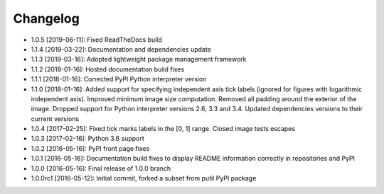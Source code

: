 .. CHANGELOG.rst
.. Copyright (c) 2013-2019 Pablo Acosta-Serafini
.. See LICENSE for details

Changelog
=========

* 1.0.5 [2019-06-11]: Fixed ReadTheDocs build

* 1.1.4 [2019-03-22]: Documentation and dependencies update

* 1.1.3 [2019-03-16]: Adopted lightweight package management framework

* 1.1.2 [2018-01-16]: Hosted documentation build fixes

* 1.1.1 [2018-01-16]: Corrected PyPI Python interpreter version

* 1.1.0 [2018-01-16]: Added support for specifying independent axis tick labels
  (ignored for figures with logarithmic independent axis). Improved minimum
  image size computation.  Removed all padding around the exterior of the image.
  Dropped support for Python interpreter versions 2.6, 3.3 and 3.4. Updated
  dependencies versions to their current versions

* 1.0.4 [2017-02-25]: Fixed tick marks labels in the [0, 1] range. Closed image
  tests escapes

* 1.0.3 [2017-02-16]: Python 3.6 support

* 1.0.2 [2016-05-16]: PyPI front page fixes

* 1.0.1 [2016-05-16]: Documentation build fixes to display README information
  correctly in repositories and PyPI

* 1.0.0 [2016-05-16]: Final release of 1.0.0 branch

* 1.0.0rc1 [2016-05-12]: Initial commit, forked a subset from putil PyPI
  package
